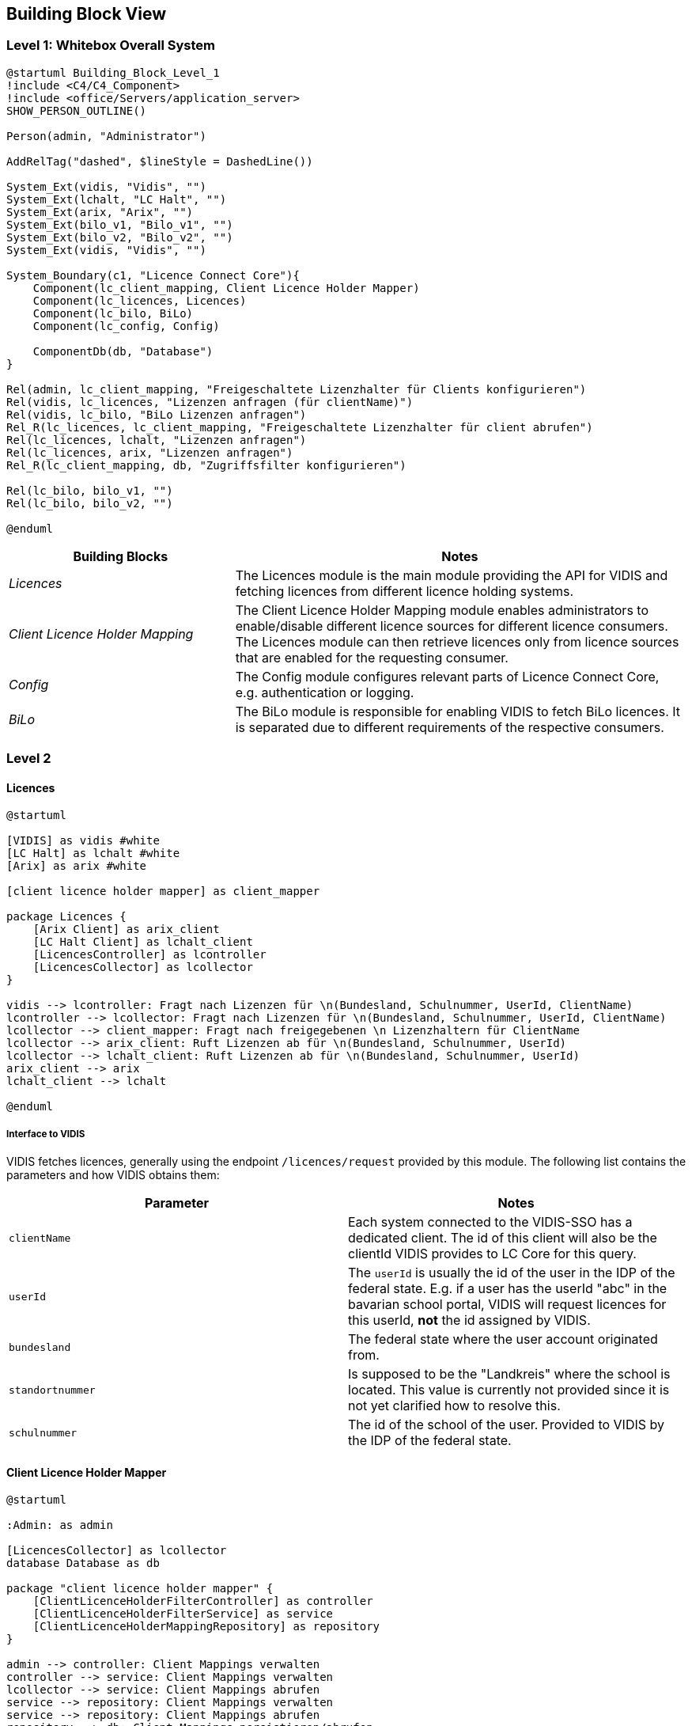 ifndef::imagesdir[:imagesdir: ../images]

[[section-building-block-view]]

== Building Block View

=== Level 1: Whitebox Overall System

[plantuml]
----
@startuml Building_Block_Level_1
!include <C4/C4_Component>
!include <office/Servers/application_server>
SHOW_PERSON_OUTLINE()

Person(admin, "Administrator")

AddRelTag("dashed", $lineStyle = DashedLine())

System_Ext(vidis, "Vidis", "")
System_Ext(lchalt, "LC Halt", "")
System_Ext(arix, "Arix", "")
System_Ext(bilo_v1, "Bilo_v1", "")
System_Ext(bilo_v2, "Bilo_v2", "")
System_Ext(vidis, "Vidis", "")

System_Boundary(c1, "Licence Connect Core"){
    Component(lc_client_mapping, Client Licence Holder Mapper)
    Component(lc_licences, Licences)
    Component(lc_bilo, BiLo)
    Component(lc_config, Config)

    ComponentDb(db, "Database")
}

Rel(admin, lc_client_mapping, "Freigeschaltete Lizenzhalter für Clients konfigurieren")
Rel(vidis, lc_licences, "Lizenzen anfragen (für clientName)")
Rel(vidis, lc_bilo, "BiLo Lizenzen anfragen")
Rel_R(lc_licences, lc_client_mapping, "Freigeschaltete Lizenzhalter für client abrufen")
Rel(lc_licences, lchalt, "Lizenzen anfragen")
Rel(lc_licences, arix, "Lizenzen anfragen")
Rel_R(lc_client_mapping, db, "Zugriffsfilter konfigurieren")

Rel(lc_bilo, bilo_v1, "")
Rel(lc_bilo, bilo_v2, "")

@enduml
----

[cols="e,2a" options="header"]
|===
|Building Blocks |Notes

|Licences|
The Licences module is the main module providing the API for VIDIS and fetching licences from different licence holding systems.

|Client Licence Holder Mapping|
The Client Licence Holder Mapping module enables administrators to enable/disable different licence sources for different licence consumers.
The Licences module can then retrieve licences only from licence sources that are enabled for the requesting consumer.

|Config|
The Config module configures relevant parts of Licence Connect Core, e.g. authentication or logging.

|BiLo|
The BiLo module is responsible for enabling VIDIS to fetch BiLo licences.
It is separated due to different requirements of the respective consumers.

|===

=== Level 2

==== Licences

[plantuml]
----
@startuml

[VIDIS] as vidis #white
[LC Halt] as lchalt #white
[Arix] as arix #white

[client licence holder mapper] as client_mapper

package Licences {
    [Arix Client] as arix_client
    [LC Halt Client] as lchalt_client
    [LicencesController] as lcontroller
    [LicencesCollector] as lcollector
}

vidis --> lcontroller: Fragt nach Lizenzen für \n(Bundesland, Schulnummer, UserId, ClientName)
lcontroller --> lcollector: Fragt nach Lizenzen für \n(Bundesland, Schulnummer, UserId, ClientName)
lcollector --> client_mapper: Fragt nach freigegebenen \n Lizenzhaltern für ClientName
lcollector --> arix_client: Ruft Lizenzen ab für \n(Bundesland, Schulnummer, UserId)
lcollector --> lchalt_client: Ruft Lizenzen ab für \n(Bundesland, Schulnummer, UserId)
arix_client --> arix
lchalt_client --> lchalt

@enduml
----

[[vidis-interface]]
===== Interface to VIDIS

VIDIS fetches licences, generally using the endpoint `/licences/request` provided by this module.
The following list contains the parameters and how VIDIS obtains them:

|===
|Parameter|Notes

|`clientName`
|Each system connected to the VIDIS-SSO has a dedicated client.
The id of this client will also be the clientId VIDIS provides to LC Core for this query.

|`userId`
|The `userId` is usually the id of the user in the IDP of the federal state. 
E.g. if a user has the userId "abc" in the bavarian school portal, VIDIS will request licences for this userId, *not* the id assigned by VIDIS.

|`bundesland`
|The federal state where the user account originated from.

|`standortnummer`
|Is supposed to be the "Landkreis" where the school is located.
This value is currently not provided since it is not yet clarified how to resolve this.

|`schulnummer`
|The id of the school of the user.
Provided to VIDIS by the IDP of the federal state.
|=== 


==== Client Licence Holder Mapper

[plantuml]
----
@startuml

:Admin: as admin

[LicencesCollector] as lcollector
database Database as db

package "client licence holder mapper" {
    [ClientLicenceHolderFilterController] as controller
    [ClientLicenceHolderFilterService] as service
    [ClientLicenceHolderMappingRepository] as repository
}

admin --> controller: Client Mappings verwalten
controller --> service: Client Mappings verwalten
lcollector --> service: Client Mappings abrufen
service --> repository: Client Mappings verwalten
service --> repository: Client Mappings abrufen
repository --> db: Client Mappings persistieren/abrufen

@enduml
----

The client licence holder mapping allows the administrator to control which licence holders are requested for which client requests.
Each mapping maps one client name to 0:n licence holders.
Each request to lc core requesting licences must provide a client name.
